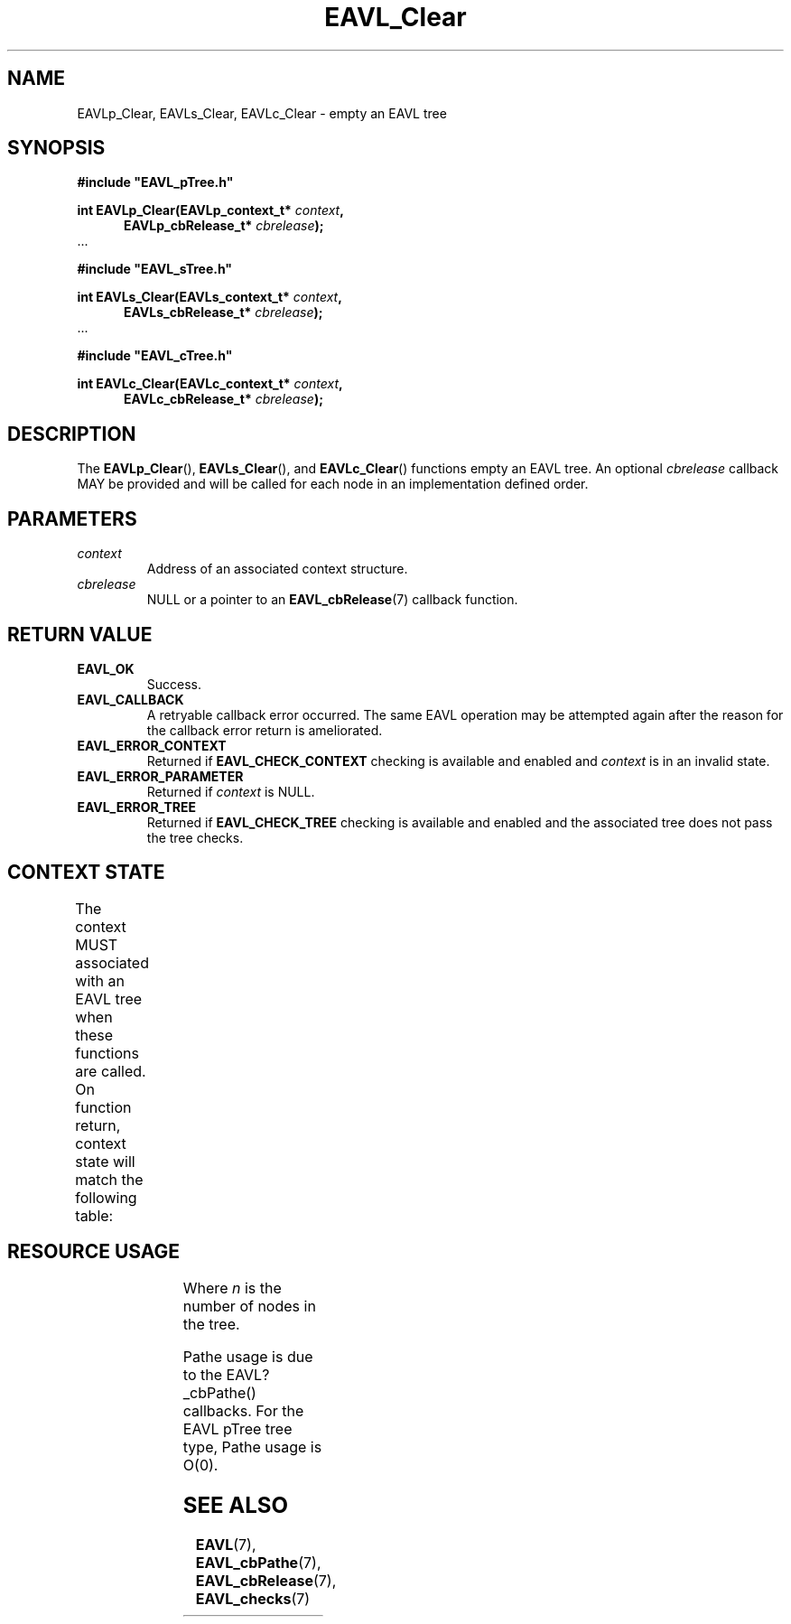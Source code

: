 '\" t
.\" Copyright (c) 2018, Raymond S Brand
.\" All rights reserved.
.\" 
.\" Redistribution and use in source and binary forms, with or without
.\" modification, are permitted provided that the following conditions
.\" are met:
.\" 
.\"  * Redistributions of source code must retain the above copyright
.\"    notice, this list of conditions and the following disclaimer.
.\" 
.\"  * Redistributions in binary form must reproduce the above copyright
.\"    notice, this list of conditions and the following disclaimer in
.\"    the documentation and/or other materials provided with the
.\"    distribution.
.\" 
.\"  * Redistributions in source or binary form must carry prominent
.\"    notices of any modifications.
.\" 
.\"  * Neither the name of the Raymond S Brand nor the names of its
.\"    contributors may be used to endorse or promote products derived
.\"    from this software without specific prior written permission.
.\" 
.\" THIS SOFTWARE IS PROVIDED BY THE COPYRIGHT HOLDERS AND CONTRIBUTORS
.\" "AS IS" AND ANY EXPRESS OR IMPLIED WARRANTIES, INCLUDING, BUT NOT
.\" LIMITED TO, THE IMPLIED WARRANTIES OF MERCHANTABILITY AND FITNESS
.\" FOR A PARTICULAR PURPOSE ARE DISCLAIMED. IN NO EVENT SHALL THE
.\" COPYRIGHT HOLDER OR CONTRIBUTORS BE LIABLE FOR ANY DIRECT, INDIRECT,
.\" INCIDENTAL, SPECIAL, EXEMPLARY, OR CONSEQUENTIAL DAMAGES (INCLUDING,
.\" BUT NOT LIMITED TO, PROCUREMENT OF SUBSTITUTE GOODS OR SERVICES;
.\" LOSS OF USE, DATA, OR PROFITS; OR BUSINESS INTERRUPTION) HOWEVER
.\" CAUSED AND ON ANY THEORY OF LIABILITY, WHETHER IN CONTRACT, STRICT
.\" LIABILITY, OR TORT (INCLUDING NEGLIGENCE OR OTHERWISE) ARISING IN
.\" ANY WAY OUT OF THE USE OF THIS SOFTWARE, EVEN IF ADVISED OF THE
.\" POSSIBILITY OF SUCH DAMAGE.
.TH \%EAVL_Clear 3 2017-06-20 "EAVL" "RSBX Libraries"

.SH NAME
\%EAVLp_Clear, \%EAVLs_Clear, \%EAVLc_Clear \- empty an \%EAVL tree

.SH SYNOPSIS
.nf
.B #include """EAVL_pTree.h"""
.sp
.BI "int EAVLp_Clear(EAVLp_context_t* " context ","
.in +5n
.BI "EAVLp_cbRelease_t* " cbrelease ");"
.in
 ...
.sp
.B #include """EAVL_sTree.h"""
.sp
.BI "int EAVLs_Clear(EAVLs_context_t* " context ","
.in +5n
.BI "EAVLs_cbRelease_t* " cbrelease ");"
.in
 ...
.sp
.B #include """EAVL_cTree.h"""
.sp
.BI "int EAVLc_Clear(EAVLc_context_t* " context ","
.in +5n
.BI "EAVLc_cbRelease_t* " cbrelease ");"
.in
.fi

.SH DESCRIPTION
The
.BR \%EAVLp_Clear "(), " \%EAVLs_Clear "(), and " \%EAVLc_Clear ()
functions empty an \%EAVL tree. An optional
.I \%cbrelease
callback MAY be provided and will be called for each node in an implementation
defined order.

.SH PARAMETERS
.TP
.I \%context
Address of an associated context structure.
.TP
.I \%cbrelease
NULL or a pointer to an
.BR \%EAVL_cbRelease (7)
callback function.

.SH RETURN VALUE
.TP
.B \%EAVL_OK
Success.
.TP
.B \%EAVL_CALLBACK
A retryable callback error occurred. The same \%EAVL operation may be attempted
again after the reason for the callback error return is ameliorated.
.TP
.B \%EAVL_ERROR_CONTEXT
Returned if
.B \%EAVL_CHECK_CONTEXT
checking is available and enabled and
.I \%context
is in an invalid state.
.TP
.B \%EAVL_ERROR_PARAMETER
Returned if
.IR \%context
is NULL.
.TP
.B \%EAVL_ERROR_TREE
Returned if
.B \%EAVL_CHECK_TREE
checking is available and enabled and the associated tree does not pass the
tree checks.

.SH CONTEXT STATE
The context MUST associated with an \%EAVL tree when these functions are called.
On function return, context state will match the following table:
.TS
L	C	C
C	C	C
L	|C	C|.
	Operation	Other
Result	Context	Contexts
	_	_
EAVL_OK	Not set	Not set
EAVL_CALLBACK	Unchanged	unchanged
	_	_
EAVL_ERROR_CONTEXT	Unchanged	Unchanged
EAVL_ERROR_PARAMETER	Unchanged	Unchanged
EAVL_ERROR_TREE	Unchanged	Unchanged
	_	_
EAVL_ERROR*	Not set	Not set
	_	_
.TE

.SH RESOURCE USAGE
.TS
C	C	C	C
|C	C	C	C|.
Work	Heap	Stack	Pathe*
_	_	_	_
\(*O(n)	\(*O(0)	\(*O(1)	\(*O(log(n))
_	_	_	_
.TE
Where
.I n
is the number of nodes in the tree.
.sp
Pathe usage is due to the \%EAVL?_cbPathe() callbacks. For the \%EAVL
pTree tree type, Pathe usage is Ο(0).

.SH SEE ALSO
.nh
.na
.BR \%EAVL (7),
.BR \%EAVL_cbPathe (7),
.BR \%EAVL_cbRelease (7),
.BR \%EAVL_checks (7)
.ad
.hy 1
